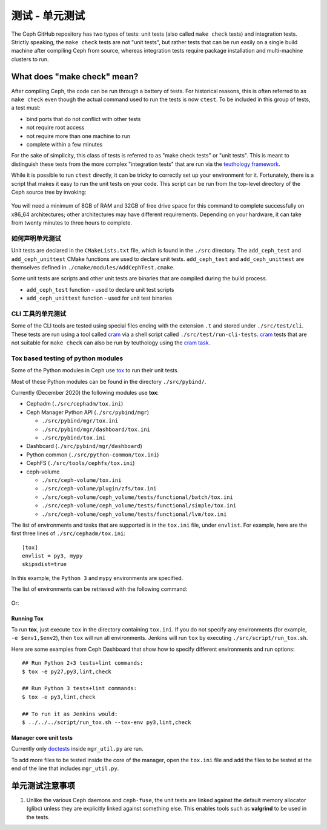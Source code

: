 测试 - 单元测试
===============

The Ceph GitHub repository has two types of tests: unit tests (also called
``make check`` tests) and integration tests. Strictly speaking, the
``make check`` tests are not "unit tests", but rather tests that can be run
easily on a single build machine after compiling Ceph from source, whereas
integration tests require package installation and multi-machine clusters to
run.

.. _make-check:

What does "make check" mean?
----------------------------

After compiling Ceph, the code can be run through a battery of tests. For
historical reasons, this is often referred to as ``make check`` even though
the actual command used to run the tests is now ``ctest``. To be included in
this group of tests, a test must:

* bind ports that do not conflict with other tests
* not require root access
* not require more than one machine to run
* complete within a few minutes

For the sake of simplicity, this class of tests is referred to as "make
check tests" or "unit tests". This is meant to distinguish these tests from
the more complex "integration tests" that are run via the `teuthology
framework`_.

While it is possible to run ``ctest`` directly, it can be tricky to correctly
set up your environment for it. Fortunately, there is a script that makes it
easy to run the unit tests on your code. This script can be run from the
top-level directory of the Ceph source tree by invoking:

  .. prompt:: bash $

     ./run-make-check.sh

You will need a minimum of 8GB of RAM and 32GB of free drive space for this
command to complete successfully on x86_64 architectures; other architectures
may have different requirements. Depending on your hardware, it can take from
twenty minutes to three hours to complete.


.. How unit tests are declared

如何声明单元测试
^^^^^^^^^^^^^^^^

Unit tests are declared in the ``CMakeLists.txt`` file, which is found in the
``./src`` directory. The ``add_ceph_test`` and ``add_ceph_unittest`` CMake
functions are used to declare unit tests.  ``add_ceph_test`` and
``add_ceph_unittest`` are themselves defined in
``./cmake/modules/AddCephTest.cmake``. 

Some unit tests are scripts and other unit tests are binaries that are
compiled during the build process.  

* ``add_ceph_test`` function - used to declare unit test scripts 
* ``add_ceph_unittest`` function - used for unit test binaries

.. Unit testing of CLI tools

CLI 工具的单元测试
^^^^^^^^^^^^^^^^^^
Some of the CLI tools are tested using special files ending with the extension
``.t`` and stored under ``./src/test/cli``. These tests are run using a tool
called `cram`_ via a shell script called ``./src/test/run-cli-tests``.
`cram`_ tests that are not suitable for ``make check`` can also be run by
teuthology using the `cram task`_.

.. _`cram`: https://bitheap.org/cram/
.. _`cram task`: https://github.com/ceph/ceph/blob/master/qa/tasks/cram.py

Tox based testing of python modules
^^^^^^^^^^^^^^^^^^^^^^^^^^^^^^^^^^^
Some of the Python modules in Ceph use `tox <https://tox.readthedocs.io/en/latest/>`_ 
to run their unit tests.

Most of these Python modules can be found in the directory ``./src/pybind/``.

Currently (December 2020) the following modules use **tox**:

* Cephadm (``./src/cephadm/tox.ini``)
* Ceph Manager Python API (``./src/pybind/mgr``)

  * ``./src/pybind/mgr/tox.ini``
    
  * ``./src/pybind/mgr/dashboard/tox.ini``

  * ``./src/pybind/tox.ini``

* Dashboard (``./src/pybind/mgr/dashboard``)
* Python common (``./src/python-common/tox.ini``)
* CephFS (``./src/tools/cephfs/tox.ini``)
* ceph-volume

  * ``./src/ceph-volume/tox.ini``

  * ``./src/ceph-volume/plugin/zfs/tox.ini``

  * ``./src/ceph-volume/ceph_volume/tests/functional/batch/tox.ini``

  * ``./src/ceph-volume/ceph_volume/tests/functional/simple/tox.ini``

  * ``./src/ceph-volume/ceph_volume/tests/functional/lvm/tox.ini``

The list of environments and tasks that are supported is in the ``tox.ini``
file, under ``envlist``. For example, here are the first three lines of
``./src/cephadm/tox.ini``::

   [tox]
   envlist = py3, mypy
   skipsdist=true

In this example, the ``Python 3`` and ``mypy`` environments are specified.

The list of environments can be retrieved with the following command:

  .. prompt:: bash $

     tox --list

Or:

  .. prompt:: bash $

     tox -l

Running Tox
"""""""""""
To run **tox**, just execute ``tox`` in the directory containing
``tox.ini``.  If you do not specify any environments (for example, ``-e
$env1,$env2``), then ``tox`` will run all environments. Jenkins will run
``tox`` by executing ``./src/script/run_tox.sh``.

Here are some examples from Ceph Dashboard that show how to specify different
environments and run options::

  ## Run Python 2+3 tests+lint commands:
  $ tox -e py27,py3,lint,check

  ## Run Python 3 tests+lint commands:
  $ tox -e py3,lint,check

  ## To run it as Jenkins would:  
  $ ../../../script/run_tox.sh --tox-env py3,lint,check

Manager core unit tests
"""""""""""""""""""""""

Currently only doctests_ inside ``mgr_util.py`` are run.

To add more files to be tested inside the core of the manager, open the
``tox.ini`` file and add the files to be tested  at the end of the line that
includes ``mgr_util.py``.

.. _doctests: https://docs.python.org/3/library/doctest.html


.. Unit test caveats

单元测试注意事项
----------------

#. Unlike the various Ceph daemons and ``ceph-fuse``, the unit tests are
   linked against the default memory allocator (glibc) unless they are
   explicitly linked against something else. This enables tools such as
   **valgrind** to be used in the tests.

.. _make check:
.. _teuthology framework: https://github.com/ceph/teuthology
